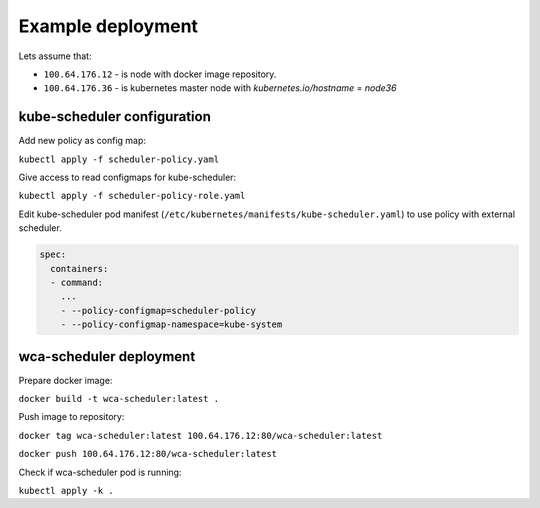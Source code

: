 Example deployment
==================
Lets assume that:

- ``100.64.176.12`` - is node with docker image repository.
- ``100.64.176.36`` - is kubernetes master node with `kubernetes.io/hostname` = `node36`

kube-scheduler configuration
----------------------------

Add new policy as config map:

``kubectl apply -f scheduler-policy.yaml``

Give access to read configmaps for kube-scheduler:

``kubectl apply -f scheduler-policy-role.yaml``

Edit kube-scheduler pod manifest (``/etc/kubernetes/manifests/kube-scheduler.yaml``) to use policy with external scheduler.

.. code-block:: yaml

        spec:
          containers:
          - command:
            ...
            - --policy-configmap=scheduler-policy
            - --policy-configmap-namespace=kube-system
   

wca-scheduler deployment
------------------------

Prepare docker image:

``docker build -t wca-scheduler:latest .``

Push image to repository:

``docker tag wca-scheduler:latest 100.64.176.12:80/wca-scheduler:latest``

``docker push 100.64.176.12:80/wca-scheduler:latest``

Check if wca-scheduler pod is running:

``kubectl apply -k .``

